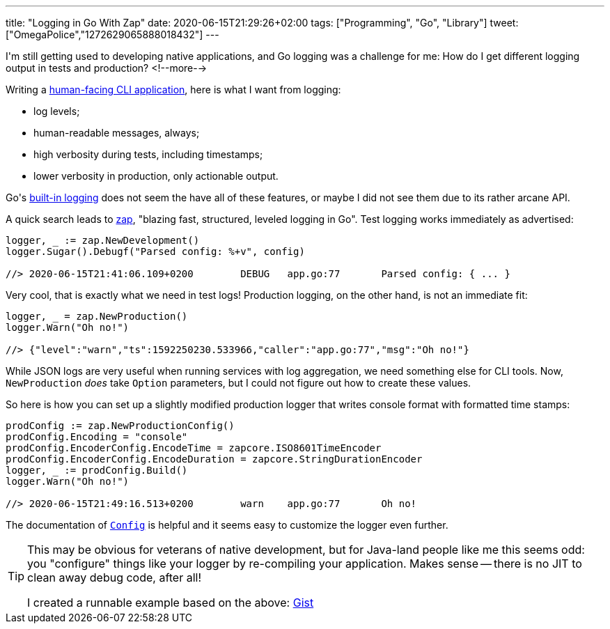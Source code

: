 ---
title: "Logging in Go With Zap"
date: 2020-06-15T21:29:26+02:00
tags: ["Programming", "Go", "Library"]
tweet: ["OmegaPolice","1272629065888018432"]
---

I\'m still getting used to developing native applications,
and Go logging was a challenge for me: 
How do I get different logging output in tests and production?
<!--more-->

Writing a
    link:https://github.com/reitzig/container-do[human-facing CLI application],
here is what I want from logging:

 - log levels;
 - human-readable messages, always;
 - high verbosity during tests, including timestamps;
 - lower verbosity in production, only actionable output.

Go\'s 
    link:https://golang.org/pkg/log/[built-in logging]
does not seem the have all of these features,
or maybe I did not see them due to its rather arcane API.

A quick search leads to
    link:https://github.com/uber-go/zap[zap],
"blazing fast, structured, leveled logging in Go".
Test logging works immediately as advertised:

```go
logger, _ := zap.NewDevelopment()
logger.Sugar().Debugf("Parsed config: %+v", config)

//> 2020-06-15T21:41:06.109+0200	DEBUG	app.go:77	Parsed config: { ... }
```

Very cool, that is exactly what we need in test logs!
Production logging, on the other hand, is not an immediate fit:

```go
logger, _ = zap.NewProduction()
logger.Warn("Oh no!")

//> {"level":"warn","ts":1592250230.533966,"caller":"app.go:77","msg":"Oh no!"}
```

While JSON logs are very useful when running services with log aggregation,
we need something else for CLI tools.
Now, `+NewProduction+` _does_ take `+Option+` parameters,
but I could not figure out how to create these values.

So here is how you can set up a slightly modified production logger
that writes console format with formatted time stamps:

```go
prodConfig := zap.NewProductionConfig()
prodConfig.Encoding = "console"
prodConfig.EncoderConfig.EncodeTime = zapcore.ISO8601TimeEncoder
prodConfig.EncoderConfig.EncodeDuration = zapcore.StringDurationEncoder
logger, _ := prodConfig.Build()
logger.Warn("Oh no!")

//> 2020-06-15T21:49:16.513+0200	warn	app.go:77	Oh no!
```

The documentation of 
    link:https://pkg.go.dev/go.uber.org/zap@v1.15.0?tab=doc#Config[`+Config+`]
is helpful and it seems easy to customize the logger even further.

[TIP]
====
This may be obvious for veterans of native development,
but for Java-land people like me this seems odd:
you "configure" things like your logger by re-compiling your application.
Makes sense -- there is no JIT to clean away debug code, after all!

I created a runnable example based on the above:
    link:https://gist.github.com/reitzig/2d53098861b6c1b7fcdfb065b4a81f2d[Gist]
====